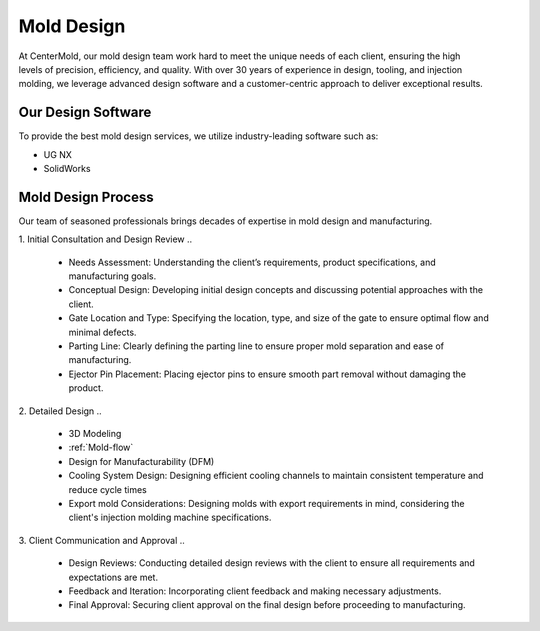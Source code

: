 .. mold documentation master file, created by
   sphinx-quickstart on Sat Jun 15 15:24:46 2024.
   You can adapt this file completely to your liking, but it should at least
   contain the root `toctree` directive.


.. _mold-design:

=======================
Mold Design
=======================
.. figure:: _static/moldesign.svg
   :align: right
   :width: 450px
   

At CenterMold, our mold design team work hard to meet the unique needs of each client, ensuring the high levels of precision, efficiency, and quality. With over 30 years of experience in design, tooling, and injection molding, we leverage advanced design software and a customer-centric approach to deliver exceptional results.


Our Design Software
--------------------
To provide the best mold design services, we utilize industry-leading software such as:

- UG NX
- SolidWorks


Mold Design Process
------------------------
Our team of seasoned professionals brings decades of expertise in mold design and manufacturing.

1. Initial Consultation and Design Review  
..
  
  - Needs Assessment: Understanding the client’s requirements, product specifications, and manufacturing goals.
  - Conceptual Design: Developing initial design concepts and discussing potential approaches with the client.  
  -  Gate Location and Type: Specifying the location, type, and size of the gate to ensure optimal flow and minimal defects.  
  - Parting Line: Clearly defining the parting line to ensure proper mold separation and ease of manufacturing.
  - Ejector Pin Placement: Placing ejector pins to ensure smooth part removal without damaging the product.
..

2. Detailed Design
..

  - 3D Modeling
  - :ref:`Mold-flow` 
  - Design for Manufacturability (DFM)
  - Cooling System Design: Designing efficient cooling channels to maintain consistent temperature and reduce cycle times
  - Export mold Considerations: Designing molds with export requirements in mind, considering the client's injection molding machine specifications.
 

3. Client Communication and Approval
..

  - Design Reviews: Conducting detailed design reviews with the client to ensure all requirements and expectations are met.
  - Feedback and Iteration: Incorporating client feedback and making necessary adjustments.
  - Final Approval: Securing client approval on the final design before proceeding to manufacturing.


.. .. figure:: _static/moldprocess.svg
   :align: center



.. raw:: html

   <a href="_static/RFQ.pdf" style="
      display: inline-block;
      padding: 15px 30px;  /* 增加内边距，使按钮更大 */
      background-color: #2980B9;
      color: white;
      text-align: center;
      text-decoration: none;
      border-radius: 5px;
      position: fixed;
      right: 0;
      top: 50%;
      transform: translateY(-50%);
      margin-right: 10px;
      font-size: 18px;  /* 增加字体大小 */
      line-height: 20px;">
      Get Instant Quote
   </a>
